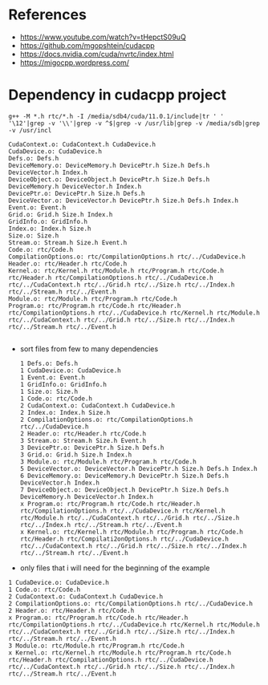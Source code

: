 * References
- https://www.youtube.com/watch?v=tHepctS09uQ
- https://github.com/mgopshtein/cudacpp
- https://docs.nvidia.com/cuda/nvrtc/index.html
- https://migocpp.wordpress.com/

* Dependency in cudacpp project

  #+begin_example
g++ -M *.h rtc/*.h -I /media/sdb4/cuda/11.0.1/include|tr ' ' '\12'|grep -v '\\'|grep -v ^$|grep -v /usr/lib|grep -v /media/sdb|grep -v /usr/incl
  #+end_example 

  #+begin_example
CudaContext.o: CudaContext.h CudaDevice.h
CudaDevice.o: CudaDevice.h
Defs.o: Defs.h
DeviceMemory.o: DeviceMemory.h DevicePtr.h Size.h Defs.h DeviceVector.h Index.h
DeviceObject.o: DeviceObject.h DevicePtr.h Size.h Defs.h DeviceMemory.h DeviceVector.h Index.h
DevicePtr.o: DevicePtr.h Size.h Defs.h
DeviceVector.o: DeviceVector.h DevicePtr.h Size.h Defs.h Index.h
Event.o: Event.h
Grid.o: Grid.h Size.h Index.h 
GridInfo.o: GridInfo.h 
Index.o: Index.h Size.h
Size.o: Size.h 
Stream.o: Stream.h Size.h Event.h
Code.o: rtc/Code.h
CompilationOptions.o: rtc/CompilationOptions.h rtc/../CudaDevice.h
Header.o: rtc/Header.h rtc/Code.h
Kernel.o: rtc/Kernel.h rtc/Module.h rtc/Program.h rtc/Code.h rtc/Header.h rtc/CompilationOptions.h rtc/../CudaDevice.h rtc/../CudaContext.h rtc/../Grid.h rtc/../Size.h rtc/../Index.h rtc/../Stream.h rtc/../Event.h
Module.o: rtc/Module.h rtc/Program.h rtc/Code.h
Program.o: rtc/Program.h rtc/Code.h rtc/Header.h rtc/CompilationOptions.h rtc/../CudaDevice.h rtc/Kernel.h rtc/Module.h rtc/../CudaContext.h rtc/../Grid.h rtc/../Size.h rtc/../Index.h rtc/../Stream.h rtc/../Event.h

  #+end_example


- sort files from few to many dependencies

  #+begin_example
1 Defs.o: Defs.h
1 CudaDevice.o: CudaDevice.h
1 Event.o: Event.h
1 GridInfo.o: GridInfo.h 
1 Size.o: Size.h 
1 Code.o: rtc/Code.h
2 CudaContext.o: CudaContext.h CudaDevice.h
2 Index.o: Index.h Size.h
2 CompilationOptions.o: rtc/CompilationOptions.h rtc/../CudaDevice.h
2 Header.o: rtc/Header.h rtc/Code.h
3 Stream.o: Stream.h Size.h Event.h
3 DevicePtr.o: DevicePtr.h Size.h Defs.h
3 Grid.o: Grid.h Size.h Index.h 
3 Module.o: rtc/Module.h rtc/Program.h rtc/Code.h
5 DeviceVector.o: DeviceVector.h DevicePtr.h Size.h Defs.h Index.h
6 DeviceMemory.o: DeviceMemory.h DevicePtr.h Size.h Defs.h DeviceVector.h Index.h
7 DeviceObject.o: DeviceObject.h DevicePtr.h Size.h Defs.h DeviceMemory.h DeviceVector.h Index.h
x Program.o: rtc/Program.h rtc/Code.h rtc/Header.h rtc/CompilationOptions.h rtc/../CudaDevice.h rtc/Kernel.h rtc/Module.h rtc/../CudaContext.h rtc/../Grid.h rtc/../Size.h rtc/../Index.h rtc/../Stream.h rtc/../Event.h
x Kernel.o: rtc/Kernel.h rtc/Module.h rtc/Program.h rtc/Code.h rtc/Header.h rtc/Compilati2onOptions.h rtc/../CudaDevice.h rtc/../CudaContext.h rtc/../Grid.h rtc/../Size.h rtc/../Index.h rtc/../Stream.h rtc/../Event.h
  #+end_example

- only files that i will need for the beginning of the example

#+begin_example
1 CudaDevice.o: CudaDevice.h
1 Code.o: rtc/Code.h
2 CudaContext.o: CudaContext.h CudaDevice.h
2 CompilationOptions.o: rtc/CompilationOptions.h rtc/../CudaDevice.h
2 Header.o: rtc/Header.h rtc/Code.h
x Program.o: rtc/Program.h rtc/Code.h rtc/Header.h rtc/CompilationOptions.h rtc/../CudaDevice.h rtc/Kernel.h rtc/Module.h rtc/../CudaContext.h rtc/../Grid.h rtc/../Size.h rtc/../Index.h rtc/../Stream.h rtc/../Event.h
3 Module.o: rtc/Module.h rtc/Program.h rtc/Code.h
x Kernel.o: rtc/Kernel.h rtc/Module.h rtc/Program.h rtc/Code.h rtc/Header.h rtc/CompilationOptions.h rtc/../CudaDevice.h rtc/../CudaContext.h rtc/../Grid.h rtc/../Size.h rtc/../Index.h rtc/../Stream.h rtc/../Event.h
#+end_example
